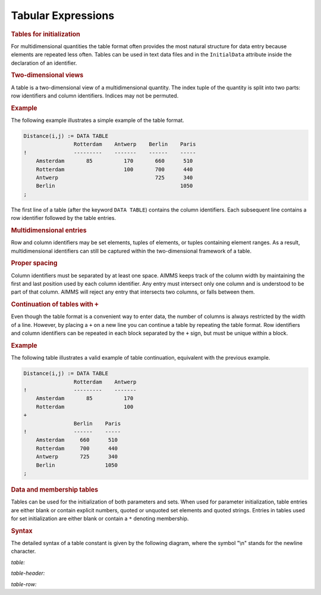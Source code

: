 .. _sec:text.table:

Tabular Expressions
===================

.. rubric:: Tables for initialization

For multidimensional quantities the table format often provides the most
natural structure for data entry because elements are repeated less
often. Tables can be used in text data files and in the ``InitialData``
attribute inside the declaration of an identifier.

.. rubric:: Two-dimensional views

A table is a two-dimensional view of a multidimensional quantity. The
index tuple of the quantity is split into two parts: row identifiers and
column identifiers. Indices may not be permuted.

.. rubric:: Example

The following example illustrates a simple example of the table format.

.. code-block:: aimms

	Distance(i,j) := DATA TABLE
	                Rotterdam    Antwerp    Berlin    Paris
	!               ---------    -------    ------    -----
	    Amsterdam       85          170       660      510
	    Rotterdam                   100       700      440
	    Antwerp                               725      340
	    Berlin                                        1050
	;

The first line of a table (after the keyword ``DATA TABLE``) contains
the column identifiers. Each subsequent line contains a row identifier
followed by the table entries.

.. rubric:: Multidimensional entries

Row and column identifiers may be set elements, tuples of elements, or
tuples containing element ranges. As a result, multidimensional
identifiers can still be captured within the two-dimensional framework
of a table.

.. rubric:: Proper spacing

Column identifiers must be separated by at least one space. AIMMS keeps
track of the column width by maintaining the first and last position
used by each column identifier. Any entry must intersect only one column
and is understood to be part of that column. AIMMS will reject any entry
that intersects two columns, or falls between them.

.. rubric:: Continuation of tables with ``+``

Even though the table format is a convenient way to enter data, the
number of columns is always restricted by the width of a line. However,
by placing a ``+`` on a new line you can continue a table by repeating
the table format. Row identifiers and column identifiers can be repeated
in each block separated by the ``+`` sign, but must be unique within a
block.

.. rubric:: Example

The following table illustrates a valid example of table continuation,
equivalent with the previous example.

.. code-block:: aimms

	Distance(i,j) := DATA TABLE
	                Rotterdam    Antwerp   
	!               ---------    -------   
	    Amsterdam       85          170    
	    Rotterdam                   100    
	+
	                Berlin    Paris
	!               ------    -----
	    Amsterdam     660      510 
	    Rotterdam     700      440 
	    Antwerp       725      340 
	    Berlin                1050
	;

.. rubric:: Data and membership tables

Tables can be used for the initialization of both parameters and sets.
When used for parameter initialization, table entries are either blank
or contain explicit numbers, quoted or unquoted set elements and quoted
strings. Entries in tables used for set initialization are either blank
or contain a ``*`` denoting membership.

.. rubric:: Syntax

The detailed syntax of a table constant is given by the following
diagram, where the symbol ":math:`\backslash`\ n" stands for the newline
character.

.. _table:

*table:*

.. raw:: html

	<div class="svg-container" style="overflow: auto;">	<?xml version="1.0" encoding="UTF-8" standalone="no"?>
	<svg
	   xmlns:dc="http://purl.org/dc/elements/1.1/"
	   xmlns:cc="http://creativecommons.org/ns#"
	   xmlns:rdf="http://www.w3.org/1999/02/22-rdf-syntax-ns#"
	   xmlns:svg="http://www.w3.org/2000/svg"
	   xmlns="http://www.w3.org/2000/svg"
	   viewBox="0 0 516.6827 87.199997"
	   height="87.199997"
	   width="516.68268"
	   xml:space="preserve"
	   id="svg2"
	   version="1.1"><metadata
	     id="metadata8"><rdf:RDF><cc:Work
	         rdf:about=""><dc:format>image/svg+xml</dc:format><dc:type
	           rdf:resource="http://purl.org/dc/dcmitype/StillImage" /></cc:Work></rdf:RDF></metadata><defs
	     id="defs6" /><g
	     transform="matrix(1.3333333,0,0,-1.3333333,0,206.93333)"
	     id="g10"><g
	       transform="scale(0.1)"
	       id="g12"><path
	         id="path14"
	         style="fill:#000000;fill-opacity:1;fill-rule:nonzero;stroke:none"
	         d="m 120,1000 -50,20 v -40" /><g
	         transform="scale(10)"
	         id="g16"><text
	           id="text20"
	           style="font-variant:normal;font-size:12px;font-family:'Courier New';-inkscape-font-specification:LucidaSans-Typewriter;writing-mode:lr-tb;fill:#000000;fill-opacity:1;fill-rule:nonzero;stroke:none"
	           transform="matrix(1,0,0,-1,17,96)"><tspan
	             id="tspan18"
	             y="0"
	             x="0">DATA TABLE</tspan></text>
	</g><path
	         id="path22"
	         style="fill:#ffffff;fill-opacity:1;fill-rule:nonzero;stroke:none"
	         d="m 940,1000 50,-20 v 40" /><path
	         id="path24"
	         style="fill:#000000;fill-opacity:1;fill-rule:nonzero;stroke:none"
	         d="m 1180,1000 -50,20 v -40" /><g
	         transform="scale(10)"
	         id="g26"><text
	           id="text30"
	           style="font-variant:normal;font-size:12px;font-family:'Courier New';-inkscape-font-specification:LucidaSans-Typewriter;writing-mode:lr-tb;fill:#000000;fill-opacity:1;fill-rule:nonzero;stroke:none"
	           transform="matrix(1,0,0,-1,123,96)"><tspan
	             id="tspan28"
	             y="0"
	             x="0">\n</tspan></text>
	</g><path
	         id="path32"
	         style="fill:#ffffff;fill-opacity:1;fill-rule:nonzero;stroke:none"
	         d="m 1424,1000 50,-20 v 40" /><path
	         id="path34"
	         style="fill:#000000;fill-opacity:1;fill-rule:nonzero;stroke:none"
	         d="m 1544,1000 -50,20 v -40" /><g
	         transform="scale(10)"
	         id="g36"><text
	           id="text40"
	           style="font-style:italic;font-variant:normal;font-size:11px;font-family:'Lucida Sans';-inkscape-font-specification:LucidaSans-Italic;writing-mode:lr-tb;fill:#d22d2d;fill-opacity:1;fill-rule:nonzero;stroke:none"
	           transform="matrix(1,0,0,-1,159.4,96)"><tspan
	             id="tspan38"
	             y="0"
	             x="0"><a href="https://documentation.aimms.com/language-reference/data-communication-components/format-of-text-data-files/tabular-expressions.html#table-header">table-header</a></tspan></text>
	</g><path
	         id="path42"
	         style="fill:#ffffff;fill-opacity:1;fill-rule:nonzero;stroke:none"
	         d="m 2317.68,1000 50,-20 v 40" /><path
	         id="path44"
	         style="fill:#000000;fill-opacity:1;fill-rule:nonzero;stroke:none"
	         d="m 2437.68,1000 -50,20 v -40" /><g
	         transform="scale(10)"
	         id="g46"><text
	           id="text50"
	           style="font-variant:normal;font-size:12px;font-family:'Courier New';-inkscape-font-specification:LucidaSans-Typewriter;writing-mode:lr-tb;fill:#000000;fill-opacity:1;fill-rule:nonzero;stroke:none"
	           transform="matrix(1,0,0,-1,248.768,96)"><tspan
	             id="tspan48"
	             y="0"
	             x="0">\n</tspan></text>
	</g><path
	         id="path52"
	         style="fill:#ffffff;fill-opacity:1;fill-rule:nonzero;stroke:none"
	         d="m 2681.68,1000 50,-20 v 40" /><path
	         id="path54"
	         style="fill:#000000;fill-opacity:1;fill-rule:nonzero;stroke:none"
	         d="m 2921.68,1000 -50,20 v -40" /><g
	         transform="scale(10)"
	         id="g56"><text
	           id="text60"
	           style="font-style:italic;font-variant:normal;font-size:11px;font-family:'Lucida Sans';-inkscape-font-specification:LucidaSans-Italic;writing-mode:lr-tb;fill:#d22d2d;fill-opacity:1;fill-rule:nonzero;stroke:none"
	           transform="matrix(1,0,0,-1,297.168,96)"><tspan
	             id="tspan58"
	             y="0"
	             x="0"><a href="https://documentation.aimms.com/language-reference/data-communication-components/format-of-text-data-files/tabular-expressions.html#table-row">table-row</a></tspan></text>
	</g><path
	         id="path62"
	         style="fill:#ffffff;fill-opacity:1;fill-rule:nonzero;stroke:none"
	         d="m 3515.12,1000 50,-20 v 40" /><path
	         id="path64"
	         style="fill:#000000;fill-opacity:1;fill-rule:nonzero;stroke:none"
	         d="m 2801.68,1000 20,50 h -40" /><path
	         id="path66"
	         style="fill:#ffffff;fill-opacity:1;fill-rule:nonzero;stroke:none"
	         d="m 3096.4,1300 -50,20 v -40" /><g
	         transform="scale(10)"
	         id="g68"><text
	           id="text72"
	           style="font-variant:normal;font-size:12px;font-family:'Courier New';-inkscape-font-specification:LucidaSans-Typewriter;writing-mode:lr-tb;fill:#000000;fill-opacity:1;fill-rule:nonzero;stroke:none"
	           transform="matrix(1,0,0,-1,314.64,126)"><tspan
	             id="tspan70"
	             y="0"
	             x="0">\n</tspan></text>
	</g><path
	         id="path74"
	         style="fill:#000000;fill-opacity:1;fill-rule:nonzero;stroke:none"
	         d="m 3340.4,1300 50,-20 v 40" /><path
	         id="path76"
	         style="fill:#ffffff;fill-opacity:1;fill-rule:nonzero;stroke:none"
	         d="m 3635.12,1000 20,50 h -40" /><path
	         id="path78"
	         style="fill:#000000;fill-opacity:1;fill-rule:nonzero;stroke:none"
	         d="m 1060,1000 20,50 h -40" /><path
	         id="path80"
	         style="fill:#ffffff;fill-opacity:1;fill-rule:nonzero;stroke:none"
	         d="m 2307.56,1450 -50,20 v -40" /><g
	         transform="scale(10)"
	         id="g82"><text
	           id="text86"
	           style="font-variant:normal;font-size:12px;font-family:'Courier New';-inkscape-font-specification:LucidaSans-Typewriter;writing-mode:lr-tb;fill:#000000;fill-opacity:1;fill-rule:nonzero;stroke:none"
	           transform="matrix(1,0,0,-1,237.156,141)"><tspan
	             id="tspan84"
	             y="0"
	             x="0">+</tspan></text>
	</g><path
	         id="path88"
	         style="fill:#000000;fill-opacity:1;fill-rule:nonzero;stroke:none"
	         d="m 2507.56,1450 50,-20 v 40" /><path
	         id="path90"
	         style="fill:#ffffff;fill-opacity:1;fill-rule:nonzero;stroke:none"
	         d="m 3755.12,1000 20,50 h -40" /><path
	         id="path92"
	         style="fill:#000000;fill-opacity:1;fill-rule:nonzero;stroke:none"
	         d="m 3875.12,1000 -50,20 v -40" /><path
	         id="path94"
	         style="fill:none;stroke:#000000;stroke-width:4;stroke-linecap:butt;stroke-linejoin:round;stroke-miterlimit:10;stroke-dasharray:none;stroke-opacity:1"
	         d="m 0,1000 h 120 v 0 c 0,55.23 44.773,100 100,100 h 620 c 55.227,0 100,-44.77 100,-100 v 0 0 C 940,944.773 895.227,900 840,900 H 220 c -55.227,0 -100,44.773 -100,100 v 0 m 820,0 h 120 m 0,0 v 0 h 120 v 0 c 0,55.23 44.77,100 100,100 h 44 c 55.23,0 100,-44.77 100,-100 v 0 0 c 0,-55.227 -44.77,-100 -100,-100 h -44 c -55.23,0 -100,44.773 -100,100 v 0 m 244,0 h 120 v 100 h 773.66 V 1000 900 H 1544 v 100 m 773.68,0 h 120 v 0 c 0,55.23 44.77,100 100,100 h 44 c 55.23,0 100,-44.77 100,-100 v 0 0 c 0,-55.227 -44.77,-100 -100,-100 h -44 c -55.23,0 -100,44.773 -100,100 v 0 m 244,0 h 120 m 0,0 v 0 h 120 v 100 H 3515.1 V 1000 900 h -593.42 v 100 m 593.44,0 h 120 m -833.44,0 v 200 c 0,55.23 44.77,100 100,100 h 74.72 120 v 0 c 0,55.23 44.77,100 100,100 h 44 c 55.23,0 100,-44.77 100,-100 v 0 0 c 0,-55.23 -44.77,-100 -100,-100 h -44 c -55.23,0 -100,44.77 -100,100 v 0 m 244,0 h 120 74.72 c 55.22,0 100,-44.77 100,-100 v -200 h 120 M 1060,1000 v 350 c 0,55.23 44.77,100 100,100 h 1027.56 120 v 0 c 0,55.23 44.77,100 100,100 v 0 c 55.23,0 100,-44.77 100,-100 v 0 0 c 0,-55.23 -44.77,-100 -100,-100 v 0 c -55.23,0 -100,44.77 -100,100 v 0 m 200,0 h 120 1027.56 c 55.22,0 100,-44.77 100,-100 v -350 h 120" /></g></g></svg></div>

.. _table-header:

*table-header:*

.. raw:: html

	<div class="svg-container" style="overflow: auto;">	<?xml version="1.0" encoding="UTF-8" standalone="no"?>
	<svg
	   xmlns:dc="http://purl.org/dc/elements/1.1/"
	   xmlns:cc="http://creativecommons.org/ns#"
	   xmlns:rdf="http://www.w3.org/1999/02/22-rdf-syntax-ns#"
	   xmlns:svg="http://www.w3.org/2000/svg"
	   xmlns="http://www.w3.org/2000/svg"
	   viewBox="0 0 174.26133 53.866665"
	   height="53.866665"
	   width="174.26132"
	   xml:space="preserve"
	   id="svg2"
	   version="1.1"><metadata
	     id="metadata8"><rdf:RDF><cc:Work
	         rdf:about=""><dc:format>image/svg+xml</dc:format><dc:type
	           rdf:resource="http://purl.org/dc/dcmitype/StillImage" /></cc:Work></rdf:RDF></metadata><defs
	     id="defs6" /><g
	     transform="matrix(1.3333333,0,0,-1.3333333,0,173.6)"
	     id="g10"><g
	       transform="scale(0.1)"
	       id="g12"><path
	         id="path14"
	         style="fill:#000000;fill-opacity:1;fill-rule:nonzero;stroke:none"
	         d="m 240,1000 -50,20 v -40" /><g
	         transform="scale(10)"
	         id="g16"><text
	           id="text20"
	           style="font-style:italic;font-variant:normal;font-size:11px;font-family:'Lucida Sans';-inkscape-font-specification:LucidaSans-Italic;writing-mode:lr-tb;fill:#d22d2d;fill-opacity:1;fill-rule:nonzero;stroke:none"
	           transform="matrix(1,0,0,-1,29,96)"><tspan
	             id="tspan18"
	             y="0"
	             x="0"><a href="https://documentation.aimms.com/language-reference/non-procedural-language-components/set-set-element-and-string-expressions/set-expressions.html#element-tuple">element-tuple</a></tspan></text>
	</g><path
	         id="path22"
	         style="fill:#ffffff;fill-opacity:1;fill-rule:nonzero;stroke:none"
	         d="m 1066.96,1000 50,-20 v 40" /><path
	         id="path24"
	         style="fill:#000000;fill-opacity:1;fill-rule:nonzero;stroke:none"
	         d="m 120,1000 20,50 h -40" /><path
	         id="path26"
	         style="fill:#ffffff;fill-opacity:1;fill-rule:nonzero;stroke:none"
	         d="m 1186.96,1000 20,50 h -40" /><path
	         id="path28"
	         style="fill:#000000;fill-opacity:1;fill-rule:nonzero;stroke:none"
	         d="m 1306.96,1000 -50,20 v -40" /><path
	         id="path30"
	         style="fill:none;stroke:#000000;stroke-width:4;stroke-linecap:butt;stroke-linejoin:round;stroke-miterlimit:10;stroke-dasharray:none;stroke-opacity:1"
	         d="m 0,1000 h 120 m 0,0 v 0 h 120 v 100 h 826.94 V 1000 900 H 240 v 100 m 826.96,0 h 120 M 120,1000 v 200 c 0,55.23 44.773,100 100,100 h 373.48 120 373.48 c 55.23,0 100,-44.77 100,-100 v -200 h 120" /></g></g></svg></div>

.. _table-row:

*table-row:*

.. raw:: html

	<div class="svg-container" style="overflow: auto;">	<?xml version="1.0" encoding="UTF-8" standalone="no"?>
	<svg
	   xmlns:dc="http://purl.org/dc/elements/1.1/"
	   xmlns:cc="http://creativecommons.org/ns#"
	   xmlns:rdf="http://www.w3.org/1999/02/22-rdf-syntax-ns#"
	   xmlns:svg="http://www.w3.org/2000/svg"
	   xmlns="http://www.w3.org/2000/svg"
	   viewBox="0 0 296.07466 120.53333"
	   height="120.53333"
	   width="296.07465"
	   xml:space="preserve"
	   id="svg2"
	   version="1.1"><metadata
	     id="metadata8"><rdf:RDF><cc:Work
	         rdf:about=""><dc:format>image/svg+xml</dc:format><dc:type
	           rdf:resource="http://purl.org/dc/dcmitype/StillImage" /></cc:Work></rdf:RDF></metadata><defs
	     id="defs6" /><g
	     transform="matrix(1.3333333,0,0,-1.3333333,0,440.26666)"
	     id="g10"><g
	       transform="scale(0.1)"
	       id="g12"><path
	         id="path14"
	         style="fill:#000000;fill-opacity:1;fill-rule:nonzero;stroke:none"
	         d="m 120,3000 -50,20 v -40" /><g
	         transform="scale(10)"
	         id="g16"><text
	           id="text20"
	           style="font-style:italic;font-variant:normal;font-size:11px;font-family:'Lucida Sans';-inkscape-font-specification:LucidaSans-Italic;writing-mode:lr-tb;fill:#d22d2d;fill-opacity:1;fill-rule:nonzero;stroke:none"
	           transform="matrix(1,0,0,-1,17,296)"><tspan
	             id="tspan18"
	             y="0"
	             x="0"><a href="https://documentation.aimms.com/language-reference/non-procedural-language-components/set-set-element-and-string-expressions/set-expressions.html#element-tuple">element-tuple</a></tspan></text>
	</g><path
	         id="path22"
	         style="fill:#ffffff;fill-opacity:1;fill-rule:nonzero;stroke:none"
	         d="m 946.961,3000 50,-20 v 40" /><path
	         id="path24"
	         style="fill:#000000;fill-opacity:1;fill-rule:nonzero;stroke:none"
	         d="m 1306.96,3000 -50,20 v -40" /><g
	         transform="scale(10)"
	         id="g26"><text
	           id="text30"
	           style="font-style:italic;font-variant:normal;font-size:11px;font-family:'Lucida Sans';-inkscape-font-specification:LucidaSans-Italic;writing-mode:lr-tb;fill:#d22d2d;fill-opacity:1;fill-rule:nonzero;stroke:none"
	           transform="matrix(1,0,0,-1,135.696,296)"><tspan
	             id="tspan28"
	             y="0"
	             x="0"><a href="https://documentation.aimms.com/language-reference/preliminaries/language-preliminaries/lexical-conventions.html#constant">constant</a></tspan></text>
	</g><path
	         id="path32"
	         style="fill:#ffffff;fill-opacity:1;fill-rule:nonzero;stroke:none"
	         d="m 1860.56,3000 50,-20 v 40" /><path
	         id="path34"
	         style="fill:#ffffff;fill-opacity:1;fill-rule:nonzero;stroke:none"
	         d="m 1186.96,3000 -20,-50 h 40" /><path
	         id="path36"
	         style="fill:#000000;fill-opacity:1;fill-rule:nonzero;stroke:none"
	         d="m 1483.76,2700 -50,20 v -40" /><g
	         transform="scale(10)"
	         id="g38"><text
	           id="text42"
	           style="font-variant:normal;font-size:12px;font-family:'Courier New';-inkscape-font-specification:LucidaSans-Typewriter;writing-mode:lr-tb;fill:#000000;fill-opacity:1;fill-rule:nonzero;stroke:none"
	           transform="matrix(1,0,0,-1,154.776,266)"><tspan
	             id="tspan40"
	             y="0"
	             x="0">*</tspan></text>
	</g><path
	         id="path44"
	         style="fill:#ffffff;fill-opacity:1;fill-rule:nonzero;stroke:none"
	         d="m 1683.76,2700 50,-20 v 40" /><path
	         id="path46"
	         style="fill:#000000;fill-opacity:1;fill-rule:nonzero;stroke:none"
	         d="m 1980.56,3000 -20,-50 h 40" /><path
	         id="path48"
	         style="fill:#ffffff;fill-opacity:1;fill-rule:nonzero;stroke:none"
	         d="m 1186.96,3000 -20,-50 h 40" /><path
	         id="path50"
	         style="fill:#000000;fill-opacity:1;fill-rule:nonzero;stroke:none"
	         d="m 1980.56,3000 -20,-50 h 40" /><path
	         id="path52"
	         style="fill:#000000;fill-opacity:1;fill-rule:nonzero;stroke:none"
	         d="m 1066.96,3000 20,50 h -40" /><path
	         id="path54"
	         style="fill:#ffffff;fill-opacity:1;fill-rule:nonzero;stroke:none"
	         d="m 2100.56,3000 20,50 h -40" /><path
	         id="path56"
	         style="fill:#000000;fill-opacity:1;fill-rule:nonzero;stroke:none"
	         d="m 2220.56,3000 -50,20 v -40" /><path
	         id="path58"
	         style="fill:none;stroke:#000000;stroke-width:4;stroke-linecap:butt;stroke-linejoin:round;stroke-miterlimit:10;stroke-dasharray:none;stroke-opacity:1"
	         d="m 0,3000 h 120 v 100 H 946.938 V 3000 2900 H 120 v 100 m 826.961,0 h 119.999 m 0,0 v 0 h 120 m 0,0 v 0 h 120 v 100 h 553.59 v -100 -100 h -553.59 v 100 m 553.6,0 h 120 m -793.6,0 v -200 c 0,-55.23 44.77,-100 100,-100 h 76.8 120 v 0 c 0,55.23 44.78,100 100,100 v 0 c 55.23,0 100,-44.77 100,-100 v 0 0 c 0,-55.23 -44.77,-100 -100,-100 v 0 c -55.22,0 -100,44.77 -100,100 v 0 m 200,0 h 120 76.8 c 55.23,0 100,44.77 100,100 v 200 m -793.6,0 v -500 c 0,-55.23 44.77,-100 100,-100 h 236.8 120 236.8 c 55.23,0 100,44.77 100,100 v 500 h 120 m -1033.6,0 v 200 c 0,55.23 44.77,100 100,100 h 356.8 120 356.8 c 55.23,0 100,-44.77 100,-100 v -200 h 120" /></g></g></svg></div>